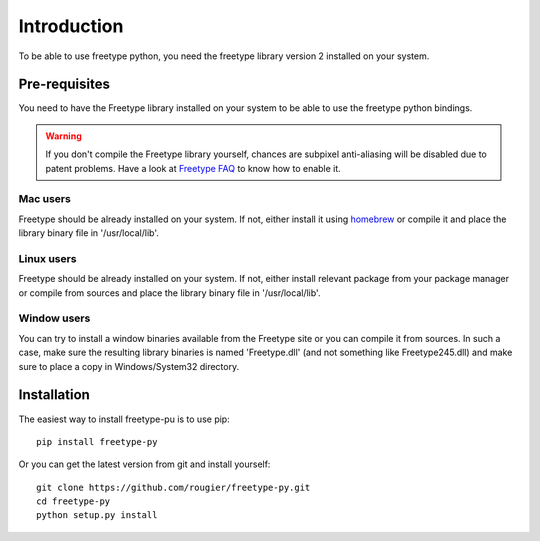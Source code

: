 ============
Introduction
============

To be able to use freetype python, you need the freetype library version 2
installed on your system.

Pre-requisites
==============

You need to have the Freetype library installed on your system to be able to use
the freetype python bindings.

.. warning::

   If you don't compile the Freetype library yourself, chances are subpixel
   anti-aliasing will be disabled due to patent problems. Have a look at
   `Freetype FAQ <http://www.freetype.org/freetype2/docs/ft2faq.html#builds>`_
   to know how to enable it.

Mac users
---------
Freetype should be already installed on your system. If not, either install it
using `homebrew <http://brew.sh>`_ or compile it and place the library binary
file in '/usr/local/lib'.

Linux users
-----------
Freetype should be already installed on your system. If not, either install
relevant package from your package manager or compile from sources and place
the library binary file in '/usr/local/lib'.

Window users
------------
You can try to install a window binaries available from the Freetype site or
you can compile it from sources. In such a case, make sure the resulting
library binaries is named 'Freetype.dll' (and not something like
Freetype245.dll) and make sure to place a copy in Windows/System32 directory.


Installation
============

The easiest way to install freetype-pu is to use pip::

  pip install freetype-py

Or you can get the latest version from git and install yourself::

  git clone https://github.com/rougier/freetype-py.git
  cd freetype-py
  python setup.py install
